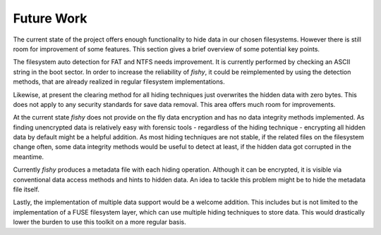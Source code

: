 Future Work
===========

The current state of the project offers enough functionality to hide data in
our chosen filesystems. However there is still room for improvement of some
features. This section gives a brief overview of some potential key points.

The filesystem auto detection for FAT and NTFS needs improvement. It is
currently performed by checking an ASCII string in the boot sector. In order to
increase the reliability of `fishy`, it could be reimplemented by using the
detection methods, that are already realized in regular filesystem
implementations.

Likewise, at present the clearing method for all hiding techniques just
overwrites the hidden data with zero bytes. This does not apply to any security
standards for save data removal. This area offers much room for improvements.

At the current state `fishy` does not provide on the fly data encryption and has
no data integrity methods implemented. As finding unencrypted data is
relatively easy with forensic tools - regardless of the hiding technique -
encrypting all hidden data by default might be a helpful addition.
As most hiding techniques are not stable, if the related files on the
filesystem change often, some data integrity methods would be useful to detect
at least, if the hidden data got corrupted in the meantime.

Currently `fishy` produces a metadata file with each hiding operation. Although
it can be encrypted, it is visible via conventional data access methods and
hints to hidden data. An idea to tackle this problem might be to hide the
metadata file itself.

Lastly, the implementation of multiple data support would be a welcome
addition. This includes but is not limited to the implementation of a FUSE
filesystem layer, which can use multiple hiding techniques to store data. This
would drastically lower the burden to use this toolkit on a more regular basis.

